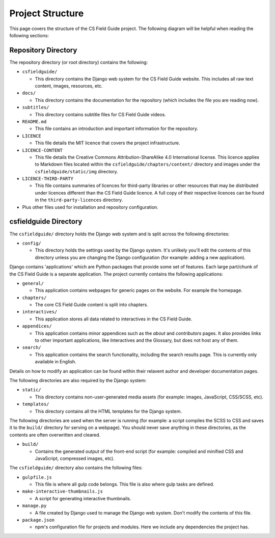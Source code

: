 Project Structure
###########################################

This page covers the structure of the CS Field Guide project.
The following diagram will be helpful when reading the following sections:

.. raw:: html
  :file: ../_static/html_snippets/project_directory_tree.html

Repository Directory
=================================================

The repository directory (or root directory) contains the following:

- ``csfieldguide/``

  - This directory contains the Django web system for the CS Field Guide website.
    This includes all raw text content, images, resources, etc.

- ``docs/``

  - This directory contains the documentation for the repository (which includes the file you are reading now).

- ``subtitles/``

  - This directory contains subtitle files for CS Field Guide videos.

- ``README.md``

  - This file contains an introduction and important information for the repository.

- ``LICENCE``

  - This file details the MIT licence that covers the project infrastructure.

- ``LICENCE-CONTENT``

  - This file details the Creative Commons Attribution-ShareAlike 4.0 International license.
    This licence applies to Markdown files located within the ``csfieldguide/chapters/content/`` directory and images under the ``csfieldguide/static/img`` directory.

- ``LICENCE-THIRD-PARTY``

  - This file contains summaries of licences for third-party libraries or other resources that may be distributed under licences different than the CS Field Guide licence.
    A full copy of their respective licences can be found in the ``third-party-licences`` directory.

- Plus other files used for installation and repository configuration.

csfieldguide Directory
=================================================

The ``csfieldguide/`` directory holds the Django web system and is split across the following directories:

- ``config/``

  - This directory holds the settings used by the Django system.
    It's unlikely you'll edit the contents of this directory unless you are changing the Django configuration (for example: adding a new application).

.. _django-applications:

Django contains 'applications' which are Python packages that provide some set of features.
Each large part/chunk of the CS Field Guide is a separate application.
The project currently contains the following applications:

- ``general/``

  - This application contains webpages for generic pages on the website.
    For example the homepage.

- ``chapters/``

  - The core CS Field Guide content is split into chapters.

- ``interactives/``

  - This application stores all data related to interactives in the CS Field Guide.

- ``appendices/``

  - This application contains minor appendices such as the `about` and `contributors` pages.
    It also provides links to other important applications, like Interactives and the Glossary, but does not host any of them.

- ``search/``

  - This application contains the search functionality, including the search results page.
    This is currently only available in English.
    

Details on how to modify an application can be found within their relavent author and developer documentation pages.

The following directories are also required by the Django system:

- ``static/``

  - This directory contains non-user-generated media assets (for example: images, JavaScript, CSS/SCSS, etc).

- ``templates/``

  - This directory contains all the HTML templates for the Django system.

The following directories are used when the server is running (for example: a script compiles the SCSS to CSS and saves it to the ``build/`` directory for serving on a webpage).
You should never save anything in these directories, as the contents are often overwritten and cleared.

- ``build/``

  - Contains the generated output of the front-end script (for example: compiled and minified CSS and JavaScript, compressed images, etc).

The ``csfieldguide/`` directory also contains the following files:

- ``gulpfile.js``

  -  This file is where all gulp code belongs.
     This file is also where gulp tasks are defined.

- ``make-interactive-thumbnails.js``

  - A script for generating interactive thumbnails.

- ``manage.py``

  - A file created by Django used to manage the Django web system.
    Don't modify the contents of this file.

- ``package.json``

  - npm's configuration file for projects and modules.
    Here we include any dependencies the project has.
